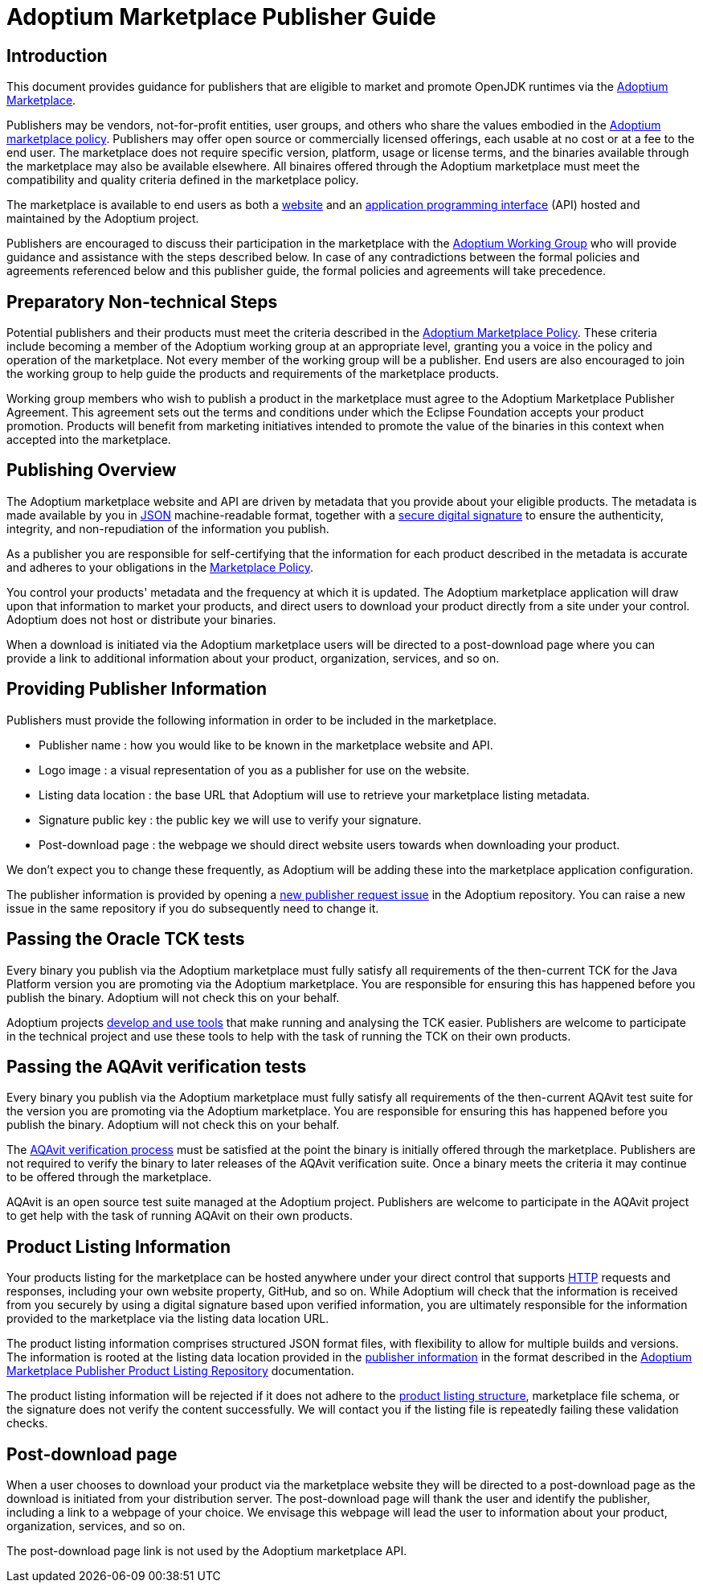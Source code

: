 = Adoptium Marketplace Publisher Guide
:description: Adoptium Marketplace Publisher Guide
:keywords: adoptium marketplace
:orgname: Eclipse Adoptium
:lang: en
:page-authors: tellison, gdams, jiekang

== Introduction

This document provides guidance for publishers that are eligible to market and promote OpenJDK runtimes via the
link:/marketplace[Adoptium Marketplace].

Publishers may be vendors, not-for-profit entities, user groups, and others who share the values embodied in the 
link:/marketplace-policy[Adoptium marketplace policy^].
Publishers may offer open source or commercially licensed offerings, each usable at no cost or at a fee to the end user. The marketplace does not require specific version, platform, usage or license terms, and the binaries available through the marketplace may also be available elsewhere. All binaires offered through the Adoptium marketplace must meet the compatibility and quality criteria defined in the marketplace policy.

The marketplace is available to end users as both a
link:/marketplace[website]
and an
https://api.adoptium.net/[application programming interface^]
(API) hosted and maintained by the Adoptium project.

Publishers are encouraged to discuss their participation in the marketplace with the
link:/members[Adoptium Working Group]
who will provide guidance and assistance with the steps described below. In case of any contradictions between the formal policies and agreements referenced below and this publisher guide, the formal policies and agreements will take precedence.


== Preparatory Non-technical Steps

Potential publishers and their products must meet the criteria described in the
link:/marketplace-policy[Adoptium Marketplace Policy]. These criteria include becoming a member of the Adoptium working group at an appropriate level, granting you a voice in the policy and operation of the marketplace. Not every member of the working group will be a publisher. End users are also encouraged to join the working group to help guide the products and requirements of the marketplace products.

// TODO: link to publisher agreement
Working group members who wish to publish a product in the marketplace must agree to the Adoptium Marketplace Publisher Agreement. This agreement sets out the terms and conditions under which the Eclipse Foundation accepts your product promotion. Products will benefit from marketing initiatives intended to promote the value of the binaries in this context when accepted into the marketplace.


== Publishing Overview

The Adoptium marketplace website and API are driven by metadata that you provide about your eligible products. The metadata is made available by you in
https://www.json.org/[JSON^]
machine-readable format, together with a
https://en.wikipedia.org/wiki/Digital_signature[secure digital signature^]
to ensure the authenticity, integrity, and non-repudiation of the information you publish.

As a publisher you are responsible for self-certifying that the information for each product described in the metadata is accurate and adheres to your obligations in the
link:/marketplace-policy[Marketplace Policy].

You control your products' metadata and the frequency at which it is updated. The Adoptium marketplace application will draw upon that information to market your products, and direct users to download your product directly from a site under your control. Adoptium does not host or distribute your binaries.

When a download is initiated via the Adoptium marketplace users will be directed to a post-download page where you can provide a link to additional information about your product, organization, services, and so on.


== Providing Publisher Information

Publishers must provide the following information in order to be included in the marketplace.

 * Publisher name : how you would like to be known in the marketplace website and API.
 * Logo image : a visual representation of you as a publisher for use on the website.
 * Listing data location : the base URL that Adoptium will use to retrieve your marketplace listing metadata.
 * Signature public key : the public key we will use to verify your signature.
 * Post-download page : the webpage we should direct website users towards when downloading your product.
 
We don't expect you to change these frequently, as Adoptium will be adding these into the marketplace application configuration.

The publisher information is provided by opening a
https://github.com/adoptium/adoptium/issues/new/choose[new publisher request issue^]
in the Adoptium repository. You can raise a new issue in the same repository if you do subsequently need to change it.


== Passing the Oracle TCK tests

Every binary you publish via the Adoptium marketplace must fully satisfy all requirements of the then-current TCK for the Java Platform version you are promoting via the Adoptium marketplace. You are responsible for ensuring this has happened before you publish the binary. Adoptium will not check this on your behalf.

Adoptium projects
https://projects.eclipse.org/projects/adoptium.temurin-compliance[develop and use tools^]
that make running and analysing the TCK easier. Publishers are welcome to participate in the technical project and use these tools to help with the task of running the TCK on their own products.


== Passing the AQAvit verification tests

Every binary you publish via the Adoptium marketplace must fully satisfy all requirements of the then-current AQAvit test suite for the version you are promoting via the Adoptium marketplace. You are responsible for ensuring this has happened before you publish the binary. Adoptium will not check this on your behalf.

The
link:/aqavit[AQAvit verification process]
must be satisfied at the point the binary is initially offered through the marketplace. Publishers are not required to verify the binary to later releases of the AQAvit verification suite. Once a binary meets the criteria it may continue to be offered through the marketplace.

AQAvit is an open source test suite managed at the Adoptium project. Publishers are welcome to participate in the AQAvit project to get help with the task of running AQAvit on their own products.


== Product Listing Information

Your products listing for the marketplace can be hosted anywhere under your direct control that supports
https://en.wikipedia.org/wiki/Hypertext_Transfer_Protocol[HTTP^]
requests and responses, including your own website property, GitHub, and so on. While Adoptium will check that the information is received from you securely by using a digital signature based upon verified information, you are ultimately responsible for the information provided to the marketplace via the listing data location URL.

The product listing information comprises structured JSON format files, with flexibility to allow for multiple builds and versions. The information is rooted at the listing data location provided in the <<Providing-Publisher-Information,publisher information>> in the format described in the
link:/docs/marketplace-listing[Adoptium Marketplace Publisher Product Listing Repository]
documentation.

// TODO: How does a publisher check the logs of successful/failed pulls and schema validation?
The product listing information will be rejected if it does not adhere to the 
link:/docs/marketplace-listing[product listing structure],
marketplace file schema, or the signature does not verify the content successfully. We will contact you if the listing file is repeatedly failing these validation checks.

== Post-download page

// TODO: Should the post-download be per-publisher or per-product (i.e. embedded in the metadata).
When a user chooses to download your product via the marketplace website they will be directed to a post-download page as the download is initiated from your distribution server. The post-download page will thank the user and identify the publisher, including a link to a webpage of your choice. We envisage this webpage will lead the user to information about your product, organization, services, and so on.

// TODO: unless we include it in the metadata...
The post-download page link is not used by the Adoptium marketplace API.

